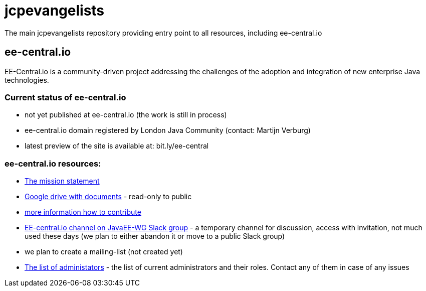 = jcpevangelists
The main jcpevangelists repository providing entry point to all resources, including ee-central.io

== ee-central.io

EE-Central.io is a community-driven project addressing the challenges of the adoption and integration of new enterprise Java technologies.

=== Current status of ee-central.io

 * not yet published at ee-central.io (the work is still in process)
 * ee-central.io domain registered by London Java Community (contact: Martijn Verburg)
 * latest preview of the site is available at: bit.ly/ee-central

=== ee-central.io resources:
 * http://ec2-54-174-245-236.compute-1.amazonaws.com/ee-central/page/mission.adoc[The mission statement]
 * https://drive.google.com/drive/folders/0B3zFo9byHzdvVl9mQjlURGV6MUE?usp=sharing[Google drive with documents] - read-only to public
 * http://ec2-54-174-245-236.compute-1.amazonaws.com/ee-central/page/contribute.adoc[more information how to contribute]
 * https://javaee-wg.slack.com/messages/ee-central_io[EE-central.io channel on JavaEE-WG Slack group] - a temporary channel for discussion, access with invitation, not much used these days (we plan to either abandon it or move to a public Slack group)
 * we plan to create a mailing-list (not created yet)
 * link:list-of-admins.adoc[The list of administators] - the list of current administrators and their roles. Contact any of them in case of any issues
